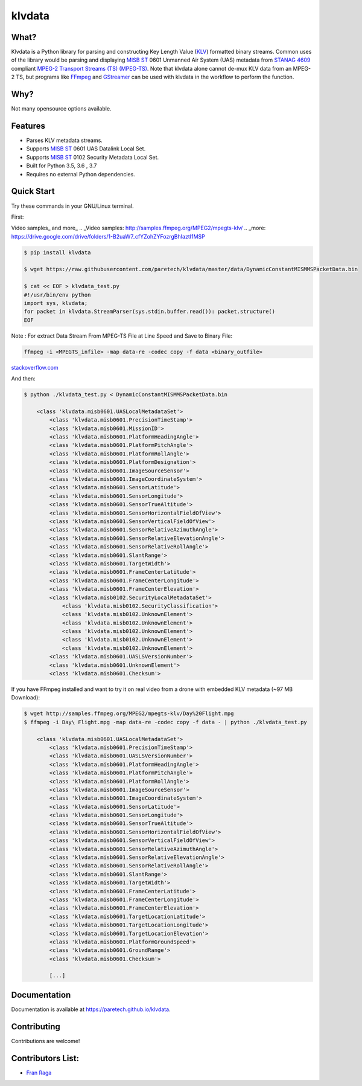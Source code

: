 klvdata
=======
.. image:: https://travis-ci.org/paretech/klvdata.svg?branch=master
    :target: https://travis-ci.org/paretech/klvdata

.. image:: https://coveralls.io/repos/github/paretech/klvdata/badge.svg?branch=master
    :target: https://coveralls.io/github/paretech/klvdata?branch=master

.. image:: https://img.shields.io/pypi/v/klvdata.svg
        :target: https://pypi.org/project/klvdata/

What?
-----
Klvdata is a Python library for parsing and constructing Key Length Value (KLV_) formatted binary streams. Common uses of the library would be parsing and displaying `MISB ST`_ 0601 Unmanned Air System (UAS) metadata from `STANAG 4609`_ compliant `MPEG-2 Transport Streams (TS) (MPEG-TS)`_. Note that klvdata alone cannot de-mux KLV data from an MPEG-2 TS, but programs like FFmpeg_ and GStreamer_ can be used with klvdata in the workflow to perform the function.

.. _KLV: https://en.wikipedia.org/wiki/KLV
.. _STANAG 4609: http://www.gwg.nga.mil/misb/docs/nato_docs/STANAG_4609_Ed3.pdf
.. _MPEG-2 Transport Streams (TS) (MPEG-TS): https://en.wikipedia.org/wiki/MPEG_transport_stream
.. _MISB ST: http://www.gwg.nga.mil/misb/st_pubs.html
.. _FFMpeg: https://www.ffmpeg.org/
.. _GStreamer: https://gstreamer.freedesktop.org/


Why?
----
Not many opensource options available.

Features
--------
- Parses KLV metadata streams.
- Supports `MISB ST`_ 0601 UAS Datalink Local Set.
- Supports `MISB ST`_ 0102 Security Metadata Local Set.
- Built for Python 3.5, 3.6 , 3.7
- Requires no external Python dependencies.

.. _MISB ST: http://www.gwg.nga.mil/misb/st_pubs.html

Quick Start
-----------
Try these commands in your GNU/Linux terminal.

First:

Video samples_ and more_
.. _Video samples: http://samples.ffmpeg.org/MPEG2/mpegts-klv/
.. _more: https://drive.google.com/drive/folders/1-B2uaW7_cfYZohZYFozrgBhIaztI1MSP


.. code-block:: console

    $ pip install klvdata
    
    $ wget https://raw.githubusercontent.com/paretech/klvdata/master/data/DynamicConstantMISMMSPacketData.bin

    $ cat << EOF > klvdata_test.py
    #!/usr/bin/env python
    import sys, klvdata;
    for packet in klvdata.StreamParser(sys.stdin.buffer.read()): packet.structure()
    EOF

Note : For extract Data Stream From MPEG-TS File at Line Speed and Save to Binary File: 

.. code-block:: console

	ffmpeg -i <MPEGTS_infile> -map data-re -codec copy -f data <binary_outfile>

stackoverflow.com_

.. _stackoverflow.com: https://stackoverflow.com/a/29461404/4699904

And then:

.. code-block:: console

    $ python ./klvdata_test.py < DynamicConstantMISMMSPacketData.bin

        <class 'klvdata.misb0601.UASLocalMetadataSet'>
            <class 'klvdata.misb0601.PrecisionTimeStamp'>
            <class 'klvdata.misb0601.MissionID'>
            <class 'klvdata.misb0601.PlatformHeadingAngle'>
            <class 'klvdata.misb0601.PlatformPitchAngle'>
            <class 'klvdata.misb0601.PlatformRollAngle'>
            <class 'klvdata.misb0601.PlatformDesignation'>
            <class 'klvdata.misb0601.ImageSourceSensor'>
            <class 'klvdata.misb0601.ImageCoordinateSystem'>
            <class 'klvdata.misb0601.SensorLatitude'>
            <class 'klvdata.misb0601.SensorLongitude'>
            <class 'klvdata.misb0601.SensorTrueAltitude'>
            <class 'klvdata.misb0601.SensorHorizontalFieldOfView'>
            <class 'klvdata.misb0601.SensorVerticalFieldOfView'>
            <class 'klvdata.misb0601.SensorRelativeAzimuthAngle'>
            <class 'klvdata.misb0601.SensorRelativeElevationAngle'>
            <class 'klvdata.misb0601.SensorRelativeRollAngle'>
            <class 'klvdata.misb0601.SlantRange'>
            <class 'klvdata.misb0601.TargetWidth'>
            <class 'klvdata.misb0601.FrameCenterLatitude'>
            <class 'klvdata.misb0601.FrameCenterLongitude'>
            <class 'klvdata.misb0601.FrameCenterElevation'>
            <class 'klvdata.misb0102.SecurityLocalMetadataSet'>
                <class 'klvdata.misb0102.SecurityClassification'>
                <class 'klvdata.misb0102.UnknownElement'>
                <class 'klvdata.misb0102.UnknownElement'>
                <class 'klvdata.misb0102.UnknownElement'>
                <class 'klvdata.misb0102.UnknownElement'>
                <class 'klvdata.misb0102.UnknownElement'>
            <class 'klvdata.misb0601.UASLSVersionNumber'>
            <class 'klvdata.misb0601.UnknownElement'>
            <class 'klvdata.misb0601.Checksum'>

If you have FFmpeg installed and want to try it on real video from a drone with embedded KLV metadata (~97 MB Download):

.. code-block:: console

    $ wget http://samples.ffmpeg.org/MPEG2/mpegts-klv/Day%20Flight.mpg
    $ ffmpeg -i Day\ Flight.mpg -map data-re -codec copy -f data - | python ./klvdata_test.py

        <class 'klvdata.misb0601.UASLocalMetadataSet'>
            <class 'klvdata.misb0601.PrecisionTimeStamp'>
            <class 'klvdata.misb0601.UASLSVersionNumber'>
            <class 'klvdata.misb0601.PlatformHeadingAngle'>
            <class 'klvdata.misb0601.PlatformPitchAngle'>
            <class 'klvdata.misb0601.PlatformRollAngle'>
            <class 'klvdata.misb0601.ImageSourceSensor'>
            <class 'klvdata.misb0601.ImageCoordinateSystem'>
            <class 'klvdata.misb0601.SensorLatitude'>
            <class 'klvdata.misb0601.SensorLongitude'>
            <class 'klvdata.misb0601.SensorTrueAltitude'>
            <class 'klvdata.misb0601.SensorHorizontalFieldOfView'>
            <class 'klvdata.misb0601.SensorVerticalFieldOfView'>
            <class 'klvdata.misb0601.SensorRelativeAzimuthAngle'>
            <class 'klvdata.misb0601.SensorRelativeElevationAngle'>
            <class 'klvdata.misb0601.SensorRelativeRollAngle'>
            <class 'klvdata.misb0601.SlantRange'>
            <class 'klvdata.misb0601.TargetWidth'>
            <class 'klvdata.misb0601.FrameCenterLatitude'>
            <class 'klvdata.misb0601.FrameCenterLongitude'>
            <class 'klvdata.misb0601.FrameCenterElevation'>
            <class 'klvdata.misb0601.TargetLocationLatitude'>
            <class 'klvdata.misb0601.TargetLocationLongitude'>
            <class 'klvdata.misb0601.TargetLocationElevation'>
            <class 'klvdata.misb0601.PlatformGroundSpeed'>
            <class 'klvdata.misb0601.GroundRange'>
            <class 'klvdata.misb0601.Checksum'>

            [...]

Documentation
-------------
Documentation is available at https://paretech.github.io/klvdata.

Contributing
------------
Contributions are welcome!

Contributors List:
------------------
- `Fran Raga <https://github.com/All4Gis>`_
